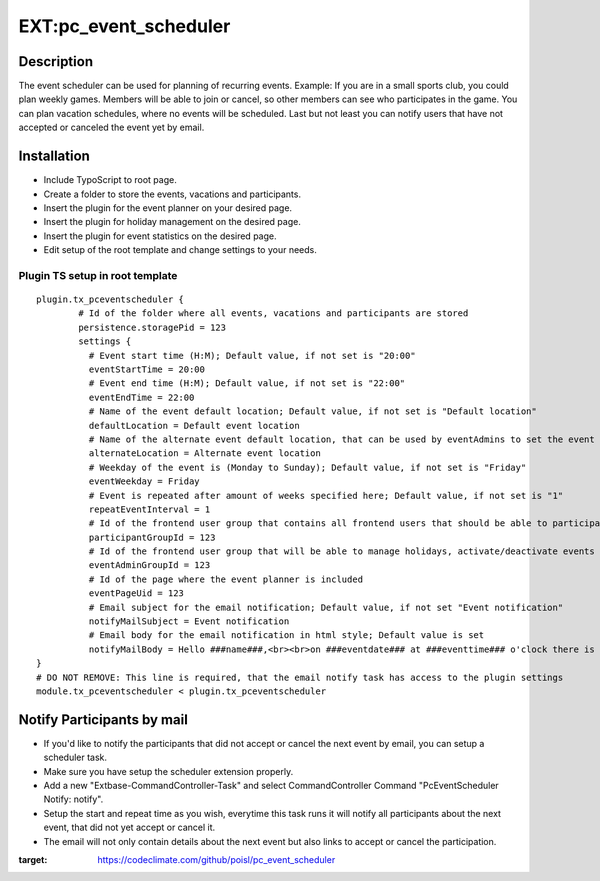 EXT:pc\_event\_scheduler
========================

|Code Climate|

Description
-----------

The event scheduler can be used for planning of recurring events.
Example: If you are in a small sports club, you could plan weekly games.
Members will be able to join or cancel, so other members can see who participates in the game.
You can plan vacation schedules, where no events will be scheduled.
Last but not least you can notify users that have not accepted or canceled the event yet by email.

Installation
------------

-  Include TypoScript to root page.
-  Create a folder to store the events, vacations and participants.
-  Insert the plugin for the event planner on your desired page.
-  Insert the plugin for holiday management on the desired page.
-  Insert the plugin for event statistics on the desired page.
-  Edit setup of the root template and change settings to your needs.

Plugin TS setup in root template
~~~~~~~~~~~~~~~~~~~~~~~~~~~~~~~~

::

    plugin.tx_pceventscheduler {
            # Id of the folder where all events, vacations and participants are stored
            persistence.storagePid = 123
            settings {
              # Event start time (H:M); Default value, if not set is "20:00"
              eventStartTime = 20:00
              # Event end time (H:M); Default value, if not set is "22:00"
              eventEndTime = 22:00
              # Name of the event default location; Default value, if not set is "Default location"
              defaultLocation = Default event location
              # Name of the alternate event default location, that can be used by eventAdmins to set the event location
              alternateLocation = Alternate event location
              # Weekday of the event is (Monday to Sunday); Default value, if not set is "Friday"
              eventWeekday = Friday
              # Event is repeated after amount of weeks specified here; Default value, if not set is "1"
              repeatEventInterval = 1
              # Id of the frontend user group that contains all frontend users that should be able to participate
              participantGroupId = 123              
              # Id of the frontend user group that will be able to manage holidays, activate/deactivate events and set event location
              eventAdminGroupId = 123
              # Id of the page where the event planner is included
              eventPageUid = 123
              # Email subject for the email notification; Default value, if not set "Event notification"
              notifyMailSubject = Event notification
              # Email body for the email notification in html style; Default value is set
              notifyMailBody = Hello ###name###,<br><br>on ###eventdate### at ###eventtime### o'clock there is an event in ###eventlocation###. You have neither accepted or canceled this event yet, please do so.<br><br><a href='###acceptlink###'>ACCEPT</a><br><br>or<br><br><a href='###cancellink###'>CANCEL</a><br><br>Best regards<br><br>This is an automated message, please don't reply to it.
    }
    # DO NOT REMOVE: This line is required, that the email notify task has access to the plugin settings
    module.tx_pceventscheduler < plugin.tx_pceventscheduler
    
Notify Participants by mail
---------------------------

-  If you'd like to notify the participants that did not accept or cancel the next event by email, you can setup a scheduler task.
-  Make sure you have setup the scheduler extension properly.
-  Add a new "Extbase-CommandController-Task" and select CommandController Command "PcEventScheduler Notify: notify".
-  Setup the start and repeat time as you wish, everytime this task runs it will notify all participants about the next event, that did not yet accept or cancel it.
-  The email will not only contain details about the next event but also links to accept or cancel the participation.

.. |Code Climate| image:: https://codeclimate.com/github/poisl/pc_event_scheduler/badges/gpa.svg
:target: https://codeclimate.com/github/poisl/pc_event_scheduler
